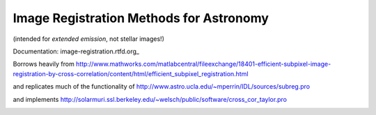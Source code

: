 Image Registration Methods for Astronomy
========================================
(intended for *extended emission*, not stellar images!)

Documentation:
image-registration.rtfd.org_

Borrows heavily from
http://www.mathworks.com/matlabcentral/fileexchange/18401-efficient-subpixel-image-registration-by-cross-correlation/content/html/efficient_subpixel_registration.html

and replicates much of the functionality of 
http://www.astro.ucla.edu/~mperrin/IDL/sources/subreg.pro

and implements 
http://solarmuri.ssl.berkeley.edu/~welsch/public/software/cross_cor_taylor.pro


.. image:: https://d2weczhvl823v0.cloudfront.net/keflavich/image_registration/trend.png
   :alt: Bitdeli badge
   :target: https://bitdeli.com/free

